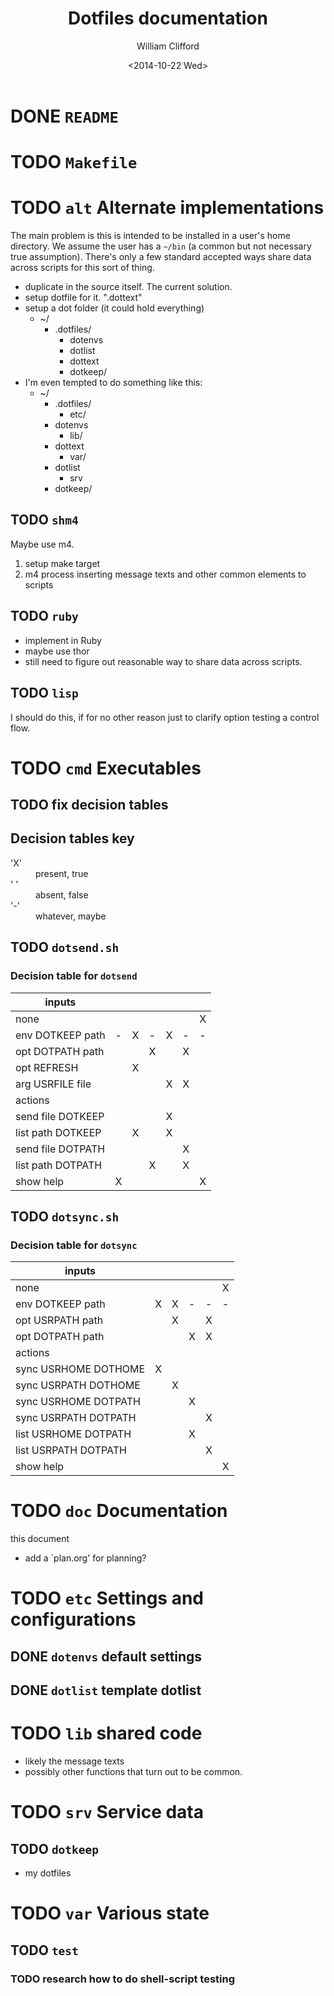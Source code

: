 #+TITLE:     Dotfiles documentation
#+AUTHOR:    William Clifford
#+EMAIL:     wobh@yahoo.com
#+DATE:      <2014-10-22 Wed>

* DONE =README=
* TODO =Makefile=
* TODO =alt= Alternate implementations

The main problem is this is intended to be installed in a user's home
directory. We assume the user has a =~/bin= (a common but not
necessary true assumption). There's only a few standard accepted ways
share data across scripts for this sort of thing.

- duplicate in the source itself. The current solution.
- setup dotfile for it. ".dottext"
- setup a dot folder (it could hold everything)
  - ~/
    - .dotfiles/
      - dotenvs
      - dotlist
      - dottext
      - dotkeep/
- I'm even tempted to do something like this:
  - ~/
    - .dotfiles/
      - etc/
	- dotenvs
      - lib/
	- dottext
      - var/
	- dotlist
      - srv
	- dotkeep/

** TODO =shm4=
Maybe use m4.

1. setup make target
2. m4 process inserting message texts and other common elements to scripts

** TODO =ruby=
- implement in Ruby
- maybe use thor
- still need to figure out reasonable way to share data across scripts.
** TODO =lisp=
I should do this, if for no other reason just to clarify option
testing a control flow.
* TODO =cmd= Executables

** TODO fix decision tables
** Decision tables key

- 'X' :: present, true
- ' ' :: absent, false
- '-' :: whatever, maybe

** TODO =dotsend.sh=
*** Decision table for ~dotsend~

| inputs            |   |   |   |   |   |   |
|-------------------+---+---+---+---+---+---|
| none              |   |   |   |   |   | X |
| env DOTKEEP path  | - | X | - | X | - | - |
| opt DOTPATH path  |   |   | X |   | X |   |
| opt REFRESH       |   | X |   |   |   |   |
| arg USRFILE file  |   |   |   | X | X |   |
|-------------------+---+---+---+---+---+---|
| actions           |   |   |   |   |   |   |
|-------------------+---+---+---+---+---+---|
| send file DOTKEEP |   |   |   | X |   |   |
| list path DOTKEEP |   | X |   | X |   |   |
| send file DOTPATH |   |   |   |   | X |   |
| list path DOTPATH |   |   | X |   | X |   |
| show help         | X |   |   |   |   | X |

** TODO =dotsync.sh=
*** Decision table for ~dotsync~

| inputs               |   |   |   |   |   |
|----------------------+---+---+---+---+---|
| none                 |   |   |   |   | X |
| env DOTKEEP path     | X | X | - | - | - |
| opt USRPATH path     |   | X |   | X |   |
| opt DOTPATH path     |   |   | X | X |   |
|----------------------+---+---+---+---+---|
| actions              |   |   |   |   |   |
|----------------------+---+---+---+---+---|
| sync USRHOME DOTHOME | X |   |   |   |   |
| sync USRPATH DOTHOME |   | X |   |   |   |
| sync USRHOME DOTPATH |   |   | X |   |   |
| sync USRPATH DOTPATH |   |   |   | X |   |
| list USRHOME DOTPATH |   |   | X |   |   |
| list USRPATH DOTPATH |   |   |   | X |   |
| show help            |   |   |   |   | X |
* TODO =doc= Documentation
this document

- add a `plan.org' for planning?
* TODO =etc= Settings and configurations
** DONE =dotenvs= default settings

** DONE =dotlist= template dotlist
* TODO =lib= shared code
- likely the message texts
- possibly other functions that turn out to be common.
* TODO =srv= Service data
** TODO =dotkeep=
- my dotfiles
* TODO =var= Various state
** TODO =test=
*** TODO research how to do shell-script testing
